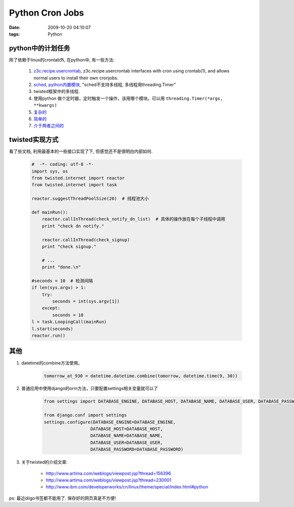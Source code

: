 Python Cron Jobs
===================

:date: 2009-10-20 04:10:07
:tags: Python


python中的计划任务
------------------------

除了依赖于linux的crontab外, 在python中, 有一些方法:

    1) `z3c.recipe.usercrontab <http://pypi.python.org/pypi/z3c.recipe.usercrontab>`_,  z3c.recipe.usercrontab interfaces with cron using crontab(1), and allows normal users to install their own cronjobs.
    2) `sched, python内置模块 <http://docs.python.org/library/sched.html>`_,  "sched不支持多线程, 多线程用threading.Timer"
    3) twisted框架中的多线程.
    4) 使用python 做个定时器，定时触发一个操作，该用哪个模块。可以用 ``threading.Timer(*args, **kwargs)``
    5) `复杂的 <http://www.webwareforpython.org/TaskKit/Docs/QuickStart.html>`_
    6) `简单的 <http://docs.python.org/lib/module-sched.html>`_
    7) `介于两者之间的 <http://code.google.com/p/scheduler-py/wiki/Examples>`_


twisted实现方式
------------------------

看了些文档, 利用最基本的一些接口实现了下, 但感觉还不是很明白内部如何.

    .. sourcecode:: python

        #  -*- coding: utf-8 -*-
        import sys, os
        from twisted.internet import reactor
        from twisted.internet import task

        reactor.suggestThreadPoolSize(20)  # 线程池大小

        def mainRun():
            reactor.callInThread(check_notify_dn_list)  # 具体的操作放在每个子线程中调用
            print "check dn notify."

            reactor.callInThread(check_signup)
            print "check signup."

            # ...
            print "done.\n"

        #seconds = 10  # 检测间隔
        if len(sys.argv) > 1:
            try:
                seconds = int(sys.argv[1])
            except:
                seconds = 10
        l = task.LoopingCall(mainRun)
        l.start(seconds)
        reactor.run()


其他
------------------------

1) datetime的combine方法使用。

    .. sourcecode:: python

        tomorrow_at_930 = datetime.datetime.combine(tomorrow, datetime.time(9, 30))

2) 普通应用中使用django的orm方法，只要配置settings相关变量就可以了

    .. sourcecode:: python

        from settings import DATABASE_ENGINE, DATABASE_HOST, DATABASE_NAME, DATABASE_USER, DATABASE_PASSWORD, DNST_CHOICES, PAY_EXPIRE, MSGTYPE_CHOICES, RCLOSE_DN_TIME, SM_CHOICES, OUT_CHOICES, SIGNUP_CONFIRM_TIMES, FIND_CONFIRM_TIMES

        from django.conf import settings
        settings.configure(DATABASE_ENGINE=DATABASE_ENGINE,
                          DATABASE_HOST=DATABASE_HOST,
                          DATABASE_NAME=DATABASE_NAME,
                          DATABASE_USER=DATABASE_USER,
                          DATABASE_PASSWORD=DATABASE_PASSWORD)

3) 关于twisted的介绍文章:

    - http://www.artima.com/weblogs/viewpost.jsp?thread=156396
    - http://www.artima.com/weblogs/viewpost.jsp?thread=230001
    - http://www.ibm.com/developerworks/cn/linux/theme/special/index.html#python

ps: 最近diigo书签都不能用了. 保存好的网页真是不方便!